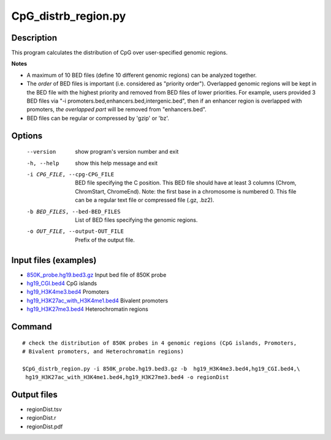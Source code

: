 CpG_distrb_region.py
=====================

Description
------------

This program calculates the distribution of CpG over user-specified genomic regions. 

**Notes**

- A maximum of 10 BED files (define 10 different genomic regions) can be analyzed together. 
- The *order* of BED files is important (i.e. considered as "priority order"). Overlapped
  genomic regions will be kept in the BED file with the highest priority and removed
  from BED files of lower priorities.  For example, users provided 3 BED files via  "-i
  promoters.bed,enhancers.bed,intergenic.bed", then if an enhancer region is overlapped
  with promoters, *the overlapped part* will be removed from "enhancers.bed".
- BED files can be regular or compressed by 'gzip' or 'bz'.

Options
--------

  --version             show program's version number and exit
  -h, --help            show this help message and exit
  -i CPG_FILE, --cpg-CPG_FILE
                        BED file specifying the C position. This BED file
                        should have at least 3 columns (Chrom, ChromStart,
                        ChromeEnd).  Note: the first base in a chromosome is
                        numbered 0. This file can be a regular text file or
                        compressed file (.gz, .bz2).
  -b BED_FILES, --bed-BED_FILES
                        List of BED files specifying the genomic regions.
  -o OUT_FILE, --output-OUT_FILE
                        Prefix of the output file.

Input files (examples)
-----------------------

- `850K_probe.hg19.bed3.gz <https://sourceforge.net/projects/cpgtools/files/test/850K_probe.hg19.bed3.gz>`_						Input bed file of 850K probe
- `hg19_CGI.bed4 <https://sourceforge.net/projects/cpgtools/files/test/hg19_CGI.bed4>`_											CpG islands
- `hg19_H3K4me3.bed4 <https://sourceforge.net/projects/cpgtools/files/test/hg19_H3K4me3.bed>`_									Promoters
- `hg19_H3K27ac_with_H3K4me1.bed4 <https://sourceforge.net/projects/cpgtools/files/test/hg19_H3K27ac_with_H3K4me1.bed4>`_		Bivalent promoters
- `hg19_H3K27me3.bed4 <https://sourceforge.net/projects/cpgtools/files/test/hg19_H3K27me3.bed4>`_								Heterochromatin regions

Command
--------
::
 
 # check the distribution of 850K probes in 4 genomic regions (CpG islands, Promoters,
 # Bivalent promoters, and Heterochromatin regions)
 
 $CpG_distrb_region.py -i 850K_probe.hg19.bed3.gz -b  hg19_H3K4me3.bed4,hg19_CGI.bed4,\
  hg19_H3K27ac_with_H3K4me1.bed4,hg19_H3K27me3.bed4 -o regionDist
 
Output files
-------------

- regionDist.tsv
- regionDist.r
- regionDist.pdf

.. image:: ../_static/regionDist.png
   :height: 400 px
   :width: 600 px
   :scale: 100 %  

